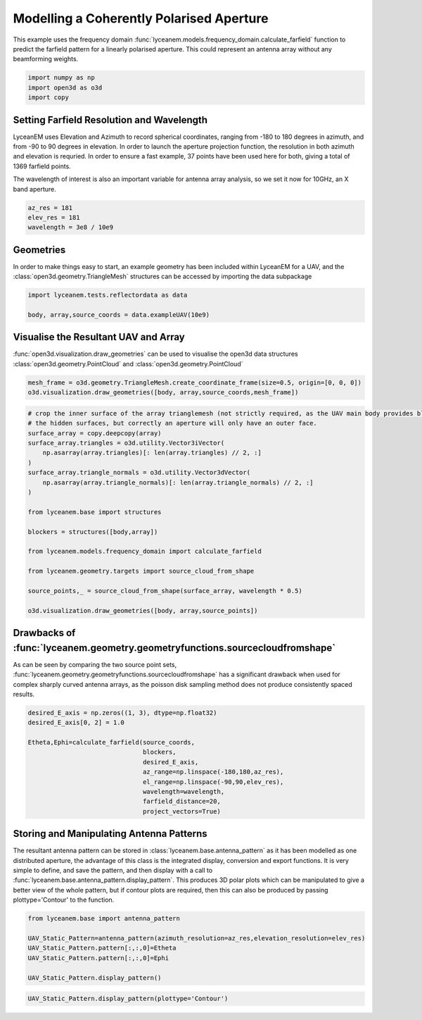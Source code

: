 
.. DO NOT EDIT.
.. THIS FILE WAS AUTOMATICALLY GENERATED BY SPHINX-GALLERY.
.. TO MAKE CHANGES, EDIT THE SOURCE PYTHON FILE:
.. "auto_examples/02_coherently_polarised_array.py"
.. LINE NUMBERS ARE GIVEN BELOW.

.. only:: html

    .. note::
        :class: sphx-glr-download-link-note

        Click :ref:`here <sphx_glr_download_auto_examples_02_coherently_polarised_array.py>`
        to download the full example code

.. rst-class:: sphx-glr-example-title

.. _sphx_glr_auto_examples_02_coherently_polarised_array.py:


Modelling a Coherently Polarised Aperture
======================================================

This example uses the frequency domain :func:`lyceanem.models.frequency_domain.calculate_farfield` function to predict
the farfield pattern for a linearly polarised aperture. This could represent an antenna array without any beamforming
weights.

.. GENERATED FROM PYTHON SOURCE LINES 13-17

.. code-block:: default

    import numpy as np
    import open3d as o3d
    import copy


.. GENERATED FROM PYTHON SOURCE LINES 18-27

Setting Farfield Resolution and Wavelength
-------------------------------------------
LyceanEM uses Elevation and Azimuth to record spherical coordinates, ranging from -180 to 180 degrees in azimuth,
and from -90 to 90 degrees in elevation. In order to launch the aperture projection function, the resolution in
both azimuth and elevation is requried.
In order to ensure a fast example, 37 points have been used here for both, giving a total of 1369 farfield points.

The wavelength of interest is also an important variable for antenna array analysis, so we set it now for 10GHz,
an X band aperture.

.. GENERATED FROM PYTHON SOURCE LINES 27-32

.. code-block:: default


    az_res = 181
    elev_res = 181
    wavelength = 3e8 / 10e9


.. GENERATED FROM PYTHON SOURCE LINES 33-37

Geometries
------------------------
In order to make things easy to start, an example geometry has been included within LyceanEM for a UAV, and the
:class:`open3d.geometry.TriangleMesh` structures can be accessed by importing the data subpackage

.. GENERATED FROM PYTHON SOURCE LINES 37-41

.. code-block:: default

    import lyceanem.tests.reflectordata as data

    body, array,source_coords = data.exampleUAV(10e9)


.. GENERATED FROM PYTHON SOURCE LINES 42-46

Visualise the Resultant UAV and Array
---------------------------------------
:func:`open3d.visualization.draw_geometries` can be used to visualise the open3d data
structures :class:`open3d.geometry.PointCloud` and :class:`open3d.geometry.PointCloud`

.. GENERATED FROM PYTHON SOURCE LINES 46-50

.. code-block:: default


    mesh_frame = o3d.geometry.TriangleMesh.create_coordinate_frame(size=0.5, origin=[0, 0, 0])
    o3d.visualization.draw_geometries([body, array,source_coords,mesh_frame])


.. GENERATED FROM PYTHON SOURCE LINES 51-52

.. image:: ../_static/UAVArraywithPoints.png

.. GENERATED FROM PYTHON SOURCE LINES 52-75

.. code-block:: default


    # crop the inner surface of the array trianglemesh (not strictly required, as the UAV main body provides blocking to
    # the hidden surfaces, but correctly an aperture will only have an outer face.
    surface_array = copy.deepcopy(array)
    surface_array.triangles = o3d.utility.Vector3iVector(
        np.asarray(array.triangles)[: len(array.triangles) // 2, :]
    )
    surface_array.triangle_normals = o3d.utility.Vector3dVector(
        np.asarray(array.triangle_normals)[: len(array.triangle_normals) // 2, :]
    )

    from lyceanem.base import structures

    blockers = structures([body,array])

    from lyceanem.models.frequency_domain import calculate_farfield

    from lyceanem.geometry.targets import source_cloud_from_shape

    source_points,_ = source_cloud_from_shape(surface_array, wavelength * 0.5)

    o3d.visualization.draw_geometries([body, array,source_points])


.. GENERATED FROM PYTHON SOURCE LINES 76-77

.. image:: ../_static/sourcecloudfromshapeuav.png

.. GENERATED FROM PYTHON SOURCE LINES 79-84

Drawbacks of :func:`lyceanem.geometry.geometryfunctions.sourcecloudfromshape`
------------------------------------------------------------------------------
As can be seen by comparing the two source point sets, :func:`lyceanem.geometry.geometryfunctions.sourcecloudfromshape`
has a significant drawback when used for complex sharply curved antenna arrays, as the poisson disk sampling method
does not produce consistently spaced results.

.. GENERATED FROM PYTHON SOURCE LINES 84-97

.. code-block:: default


    desired_E_axis = np.zeros((1, 3), dtype=np.float32)
    desired_E_axis[0, 2] = 1.0

    Etheta,Ephi=calculate_farfield(source_coords,
                                   blockers,
                                   desired_E_axis,
                                   az_range=np.linspace(-180,180,az_res),
                                   el_range=np.linspace(-90,90,elev_res),
                                   wavelength=wavelength,
                                   farfield_distance=20,
                                   project_vectors=True)


.. GENERATED FROM PYTHON SOURCE LINES 98-106

Storing and Manipulating Antenna Patterns
---------------------------------------------
The resultant antenna pattern can be stored in :class:`lyceanem.base.antenna_pattern` as it has been modelled as one
distributed aperture, the advantage of this class is the integrated display, conversion and export functions. It is
very simple to define, and save the pattern, and then display with a call
to :func:`lyceanem.base.antenna_pattern.display_pattern`. This produces 3D polar plots which can be manipulated to
give a better view of the whole pattern, but if contour plots are required, then this can also be produced by passing
plottype='Contour' to the function.

.. GENERATED FROM PYTHON SOURCE LINES 106-115

.. code-block:: default


    from lyceanem.base import antenna_pattern

    UAV_Static_Pattern=antenna_pattern(azimuth_resolution=az_res,elevation_resolution=elev_res)
    UAV_Static_Pattern.pattern[:,:,0]=Etheta
    UAV_Static_Pattern.pattern[:,:,0]=Ephi

    UAV_Static_Pattern.display_pattern()


.. GENERATED FROM PYTHON SOURCE LINES 116-118

.. image:: ../_static/sphx_glr_02_coherently_polarised_array_001.png
.. image:: ../_static/sphx_glr_02_coherently_polarised_array_002.png

.. GENERATED FROM PYTHON SOURCE LINES 118-121

.. code-block:: default


    UAV_Static_Pattern.display_pattern(plottype='Contour')


.. GENERATED FROM PYTHON SOURCE LINES 122-124

.. image:: ../_static/sphx_glr_02_coherently_polarised_array_003.png
.. image:: ../_static/sphx_glr_02_coherently_polarised_array_004.png


.. rst-class:: sphx-glr-timing

   **Total running time of the script:** ( 0 minutes  0.000 seconds)


.. _sphx_glr_download_auto_examples_02_coherently_polarised_array.py:


.. only :: html

 .. container:: sphx-glr-footer
    :class: sphx-glr-footer-example



  .. container:: sphx-glr-download sphx-glr-download-python

     :download:`Download Python source code: 02_coherently_polarised_array.py <02_coherently_polarised_array.py>`



  .. container:: sphx-glr-download sphx-glr-download-jupyter

     :download:`Download Jupyter notebook: 02_coherently_polarised_array.ipynb <02_coherently_polarised_array.ipynb>`


.. only:: html

 .. rst-class:: sphx-glr-signature

    `Gallery generated by Sphinx-Gallery <https://sphinx-gallery.github.io>`_
